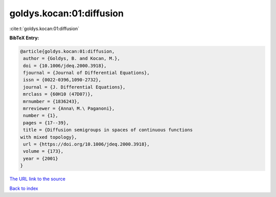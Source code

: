 goldys.kocan:01:diffusion
=========================

:cite:t:`goldys.kocan:01:diffusion`

**BibTeX Entry:**

.. code-block:: bibtex

   @article{goldys.kocan:01:diffusion,
    author = {Goldys, B. and Kocan, M.},
    doi = {10.1006/jdeq.2000.3918},
    fjournal = {Journal of Differential Equations},
    issn = {0022-0396,1090-2732},
    journal = {J. Differential Equations},
    mrclass = {60H10 (47D07)},
    mrnumber = {1836243},
    mrreviewer = {Anna\ M.\ Paganoni},
    number = {1},
    pages = {17--39},
    title = {Diffusion semigroups in spaces of continuous functions
   with mixed topology},
    url = {https://doi.org/10.1006/jdeq.2000.3918},
    volume = {173},
    year = {2001}
   }

`The URL link to the source <ttps://doi.org/10.1006/jdeq.2000.3918}>`__


`Back to index <../By-Cite-Keys.html>`__
